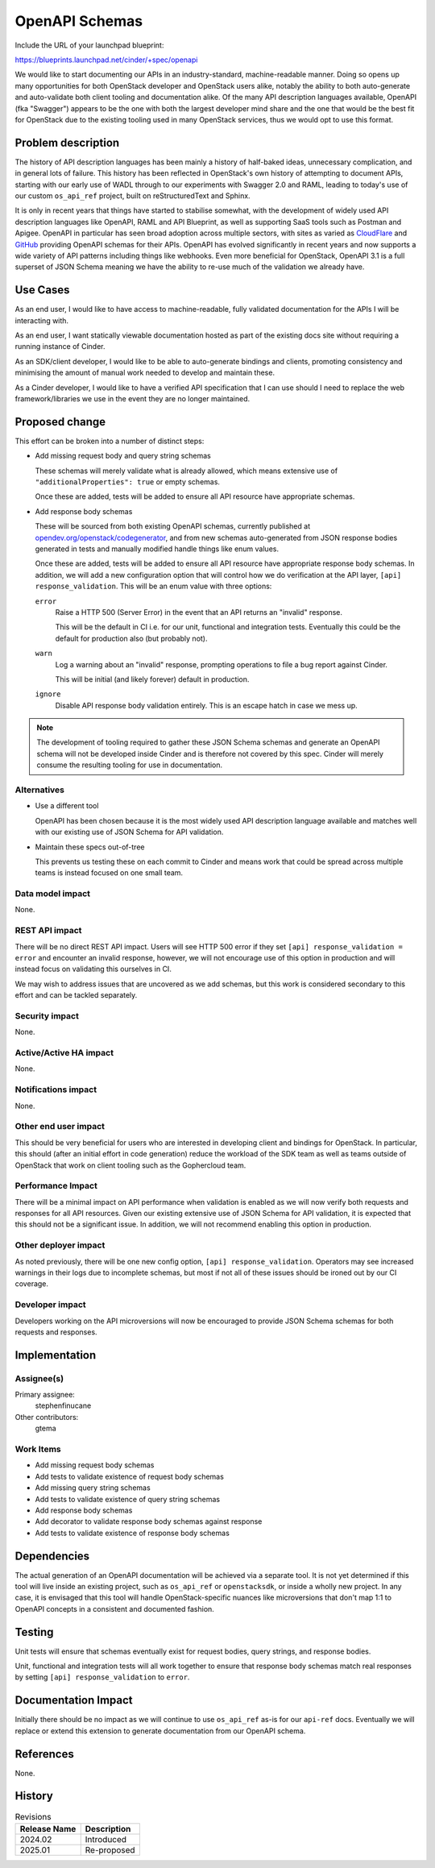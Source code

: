 ..
 This work is licensed under a Creative Commons Attribution 3.0 Unported
 License.

 http://creativecommons.org/licenses/by/3.0/legalcode

===============
OpenAPI Schemas
===============

Include the URL of your launchpad blueprint:

https://blueprints.launchpad.net/cinder/+spec/openapi

We would like to start documenting our APIs in an industry-standard,
machine-readable manner. Doing so opens up many opportunities for both
OpenStack developer and OpenStack users alike, notably the ability to both
auto-generate and auto-validate both client tooling and documentation alike.
Of the many API description languages available, OpenAPI (fka "Swagger")
appears to be the one with both the largest developer mind share and the one
that would be the best fit for OpenStack due to the existing tooling used in
many OpenStack services, thus we would opt to use this format.

Problem description
===================

The history of API description languages has been mainly a history of
half-baked ideas, unnecessary complication, and in general lots of failure.
This history has been reflected in OpenStack's own history of attempting to
document APIs, starting with our early use of WADL through to our experiments
with Swagger 2.0 and RAML, leading to today's use of our custom ``os_api_ref``
project, built on reStructuredText and Sphinx.

It is only in recent years that things have started to stabilise somewhat, with
the development of widely used API description languages like OpenAPI, RAML and
API Blueprint, as well as supporting SaaS tools such as Postman and Apigee.
OpenAPI in particular has seen broad adoption across multiple sectors, with
sites as varied as `CloudFlare`__ and `GitHub`__ providing OpenAPI schemas for
their APIs. OpenAPI has evolved significantly in recent years and now supports
a wide variety of API patterns including things like webhooks. Even more
beneficial for OpenStack, OpenAPI 3.1 is a full superset of JSON Schema meaning
we have the ability to re-use much of the validation we already have.

.. __: https://blog.cloudflare.com/open-api-transition
.. __: https://github.com/github/rest-api-description

Use Cases
=========

As an end user, I would like to have access to machine-readable, fully
validated documentation for the APIs I will be interacting with.

As an end user, I want statically viewable documentation hosted as part of the
existing docs site without requiring a running instance of Cinder.

As an SDK/client developer, I would like to be able to auto-generate bindings
and clients, promoting consistency and minimising the amount of manual work
needed to develop and maintain these.

As a Cinder developer, I would like to have a verified API specification that I
can use should I need to replace the web framework/libraries we use in the
event they are no longer maintained.

Proposed change
===============

This effort can be broken into a number of distinct steps:

- Add missing request body and query string schemas

  These schemas will merely validate what is already allowed, which means
  extensive use of ``"additionalProperties": true`` or empty schemas.

  Once these are added, tests will be added to ensure all API resource have
  appropriate schemas.

- Add response body schemas

  These will be sourced from both existing OpenAPI schemas, currently published
  at `opendev.org/openstack/codegenerator`__, and from new schemas
  auto-generated from JSON response bodies generated in tests and manually
  modified handle things like enum values.

  Once these are added, tests will be added to ensure all API resource have
  appropriate response body schemas. In addition, we will add a new
  configuration option that will control how we do verification at
  the API layer, ``[api] response_validation``. This will be an enum value with
  three options:

  ``error``
    Raise a HTTP 500 (Server Error) in the event that an API returns an
    "invalid" response.

    This will be the default in CI i.e. for our unit, functional and
    integration tests. Eventually this could be the default for production
    also (but probably not).

  ``warn``
    Log a warning about an "invalid" response, prompting operations to file a
    bug report against Cinder.

    This will be initial (and likely forever) default in production.

  ``ignore``
    Disable API response body validation entirely. This is an escape hatch in
    case we mess up.

.. __: https://opendev.org/openstack/codegenerator

.. note::

    The development of tooling required to gather these JSON Schema schemas and
    generate an OpenAPI schema will not be developed inside Cinder and is
    therefore not covered by this spec. Cinder will merely consume the
    resulting tooling for use in documentation.

Alternatives
------------

- Use a different tool

  OpenAPI has been chosen because it is the most widely used API description
  language available and matches well with our existing use of JSON Schema for
  API validation.

- Maintain these specs out-of-tree

  This prevents us testing these on each commit to Cinder and means work that
  could be spread across multiple teams is instead focused on one small team.

Data model impact
-----------------

None.

REST API impact
---------------

There will be no direct REST API impact. Users will see HTTP 500 error if they
set ``[api] response_validation = error`` and encounter an invalid response,
however, we will not encourage use of this option in production and will
instead focus on validating this ourselves in CI.

We may wish to address issues that are uncovered as we add schemas, but this
work is considered secondary to this effort and can be tackled separately.

Security impact
---------------

None.

Active/Active HA impact
-----------------------

None.

Notifications impact
--------------------

None.

Other end user impact
---------------------

This should be very beneficial for users who are interested in developing
client and bindings for OpenStack. In particular, this should (after an initial
effort in code generation) reduce the workload of the SDK team as well as teams
outside of OpenStack that work on client tooling such as the Gophercloud team.

Performance Impact
------------------

There will be a minimal impact on API performance when validation is enabled as
we will now verify both requests and responses for all API resources. Given our
existing extensive use of JSON Schema for API validation, it is expected that
this should not be a significant issue. In addition, we will not recommend
enabling this option in production.

Other deployer impact
---------------------

As noted previously, there will be one new config option, ``[api]
response_validation``. Operators may see increased warnings in their logs due
to incomplete schemas, but most if not all of these issues should be ironed out
by our CI coverage.

Developer impact
----------------

Developers working on the API microversions will now be encouraged to provide
JSON Schema schemas for both requests and responses.

Implementation
==============

Assignee(s)
-----------

Primary assignee:
  stephenfinucane

Other contributors:
  gtema

Work Items
----------

- Add missing request body schemas
- Add tests to validate existence of request body schemas
- Add missing query string schemas
- Add tests to validate existence of query string schemas
- Add response body schemas
- Add decorator to validate response body schemas against response
- Add tests to validate existence of response body schemas

Dependencies
============

The actual generation of an OpenAPI documentation will be achieved via a
separate tool. It is not yet determined if this tool will live inside an
existing project, such as ``os_api_ref`` or ``openstacksdk``, or inside a
wholly new project. In any case, it is envisaged that this tool will handle
OpenStack-specific nuances like microversions that don't map 1:1 to OpenAPI
concepts in a consistent and documented fashion.

Testing
=======

Unit tests will ensure that schemas eventually exist for request bodies, query
strings, and response bodies.

Unit, functional and integration tests will all work together to ensure that
response body schemas match real responses by setting ``[api]
response_validation`` to ``error``.

Documentation Impact
====================

Initially there should be no impact as we will continue to use ``os_api_ref``
as-is for our ``api-ref`` docs. Eventually we will replace or extend this
extension to generate documentation from our OpenAPI schema.

References
==========

None.

History
=======

.. list-table:: Revisions
   :header-rows: 1

   * - Release Name
     - Description
   * - 2024.02
     - Introduced
   * - 2025.01
     - Re-proposed
